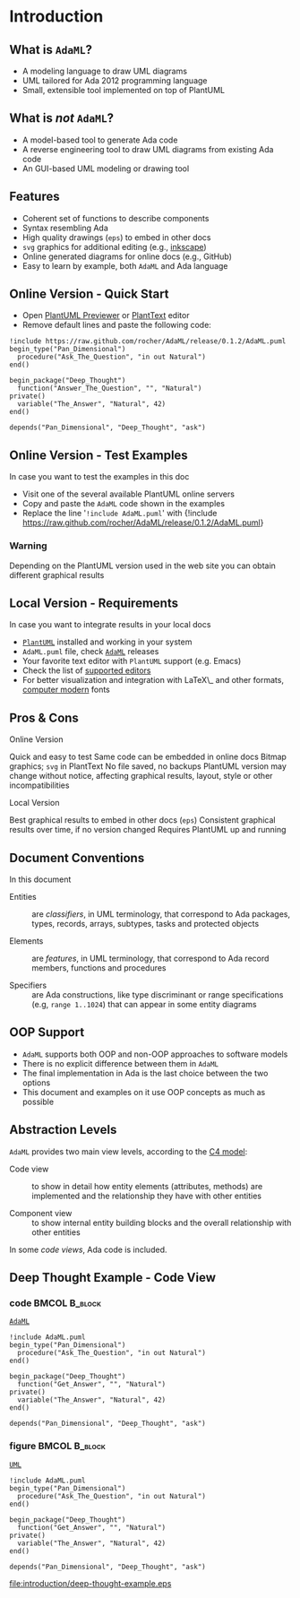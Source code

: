 * Introduction
** What is =AdaML=?
- A modeling language to draw UML diagrams
- UML tailored for Ada 2012 programming language
- Small, extensible tool implemented on top of PlantUML

** What is /not/ =AdaML=?
- A model-based tool to generate Ada code
- A reverse engineering tool to draw UML diagrams from existing Ada code
- An GUI-based UML modeling or drawing tool

** Features
- Coherent set of functions to describe components
- Syntax resembling Ada
- High quality drawings (=eps=) to embed in other docs
- =svg= graphics for additional editing (e.g., [[https://inkscape.org/][inkscape]])
- Online generated diagrams for online docs (e.g., GitHub)
- Easy to learn by example, both =AdaML= and Ada language

** Online Version - Quick Start
- Open [[http://sujoyu.github.io/plantuml-previewer][PlantUML Previewer]] or [[https://www.planttext.com/][PlantText]] editor
- Remove default lines and paste the following code:

#+begin_example
!include https://raw.github.com/rocher/AdaML/release/0.1.2/AdaML.puml
begin_type("Pan_Dimensional")
  procedure("Ask_The_Question", "in out Natural")
end()

begin_package("Deep_Thought")
  function("Answer_The_Question", "", "Natural")
private()
  variable("The_Answer", "Natural", 42)
end()

depends("Pan_Dimensional", "Deep_Thought", "ask")
#+end_example

** Online Version - Test Examples
In case you want to test the examples in this doc

- Visit one of the several available PlantUML online servers
- Copy and paste the =AdaML= code shown in the examples
- Replace the line '=!include AdaML.puml=' with\newline \newline
  \scriptsize{!include https://raw.github.com/rocher/AdaML/release/0.1.2/AdaML.puml}
\newline
*** Warning
Depending on the PlantUML version used in the web site you can obtain different
graphical results

** Local Version - Requirements
In case you want to integrate results in your local docs

- [[https://plantuml.com][=PlantUML=]] installed and working in your system
- =AdaML.puml= file, check [[https://github.com/rocher/AdaML][=AdaML=]] releases
- Your favorite text editor with =PlantUML= support (e.g. Emacs)
- Check the list of [[http://plantuml.com/running][supported editors]]
- For better visualization and integration with \LaTeX\_ and other formats,
  [[https://www.fontsquirrel.com/fonts/computer-modern][computer modern]] fonts

** Pros & Cons
- Online Version ::
\cmark Quick and easy to test\newline
\cmark Same code can be embedded in online docs\newline
\qmark Bitmap graphics; =svg= in PlantText\newline
\xmark No file saved, no backups\newline
\xmark PlantUML version may change without notice, affecting graphical results, layout, style or other incompatibilities\newline
- Local Version ::
\cmark Best graphical results to embed in other docs (=eps=)\newline
\cmark Consistent graphical results over time, if no version changed\newline
\xmark Requires PlantUML up and running

** Document Conventions
In this document

- Entities :: are /classifiers/, in UML terminology, that correspond to Ada
              packages, types, records, arrays, subtypes, tasks and protected
              objects

- Elements :: are /features/, in UML terminology, that correspond to Ada record
              members, functions and procedures

- Specifiers :: are Ada constructions, like type discriminant or range
                specifications (e.g, =range 1..1024=) that can appear in some
                entity diagrams

** OOP Support
- =AdaML= supports both OOP and non-OOP approaches to software models
- There is no explicit difference between them in =AdaML=
- The final implementation in Ada is the last choice between the two options
- This document and examples on it use OOP concepts as much as possible

** Abstraction Levels
=AdaML= provides two main view levels, according to the [[https://c4model.com][C4 model]]:

- Code view :: to show in detail how entity elements (attributes, methods) are
               implemented and the relationship they have with other
               entities\newline

- Component view :: to show internal entity building blocks and the overall
                    relationship with other entities\newline

In some /code views/, Ada code is included.

** Deep Thought Example - Code View
*** code                                                    :BMCOL:B_block:
:PROPERTIES:
:BEAMER_col: 0.65
:END:
_=AdaML=_
#+begin_example
!include AdaML.puml
begin_type("Pan_Dimensional")
  procedure("Ask_The_Question", "in out Natural")
end()

begin_package("Deep_Thought")
  function("Get_Answer", "", "Natural")
private()
  variable("The_Answer", "Natural", 42)
end()

depends("Pan_Dimensional", "Deep_Thought", "ask")
#+end_example

*** figure                                                  :BMCOL:B_block:
:PROPERTIES:
:BEAMER_col: 0.45
:END:
_=UML=_
#+begin_src plantuml :file introduction/deep-thought-example.eps
!include AdaML.puml
begin_type("Pan_Dimensional")
  procedure("Ask_The_Question", "in out Natural")
end()

begin_package("Deep_Thought")
  function("Get_Answer", "", "Natural")
private()
  variable("The_Answer", "Natural", 42)
end()

depends("Pan_Dimensional", "Deep_Thought", "ask")
#+end_src

#+RESULTS[7a22dc04a15ce1b7518d36e9ca62ab1251d2cf58]:
[[file:introduction/deep-thought-example.eps]]

** Config                                                         :noexport:
Local Variables:
org-confirm-babel-evaluate: nil
End:

